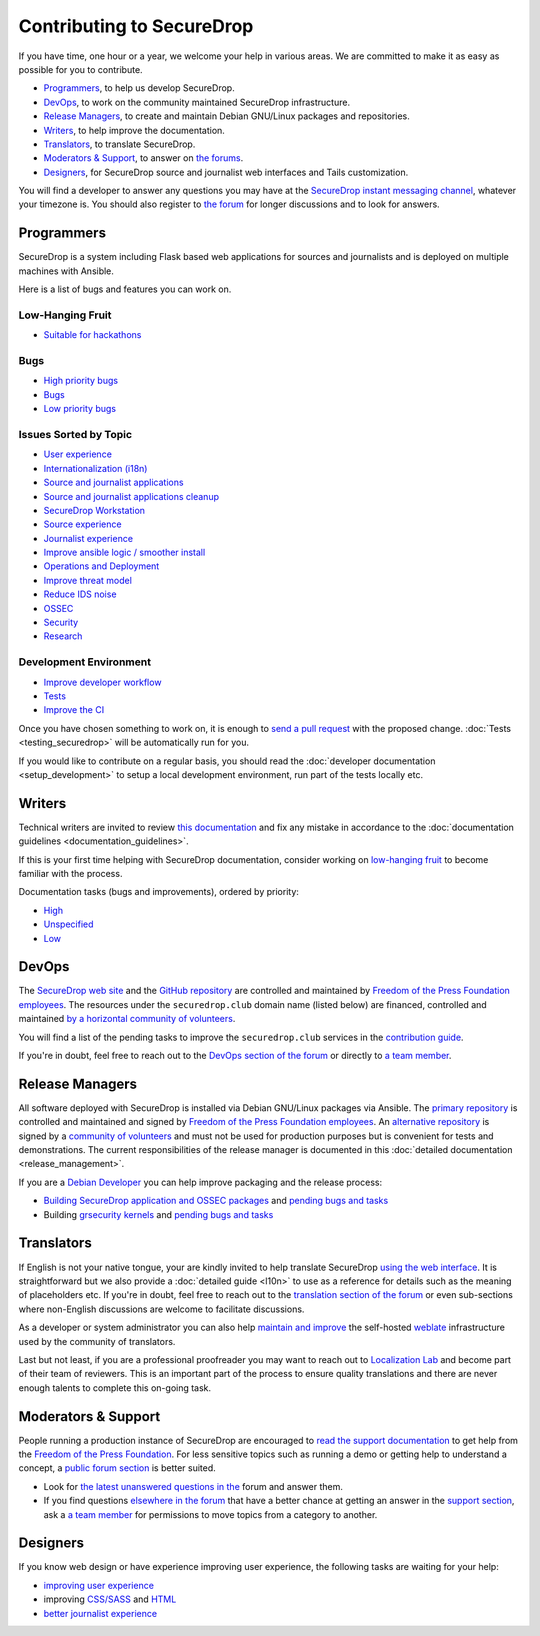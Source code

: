 Contributing to SecureDrop
==========================

If you have time, one hour or a year, we welcome your help in various
areas. We are committed to make it as easy as possible for you to
contribute.

* `Programmers`_, to help us develop SecureDrop.
* `DevOps`_, to work on the community maintained SecureDrop infrastructure.
* `Release Managers`_, to create and maintain Debian GNU/Linux packages and repositories.
* `Writers`_, to help improve the documentation.
* `Translators`_, to translate SecureDrop.
* `Moderators & Support`_, to answer on `the forums <https://forum.securedrop.club/c/support>`__.
* `Designers`_, for SecureDrop source and journalist web interfaces and Tails customization.

You will find a developer to answer any questions you may have at
the `SecureDrop instant messaging channel
<https://gitter.im/freedomofpress/securedrop>`__, whatever your
timezone is. You should also register to `the forum
<https://forum.securedrop.club/>`__ for longer discussions and to look
for answers.

Programmers
~~~~~~~~~~~

SecureDrop is a system including Flask based web applications for
sources and journalists and is deployed on multiple machines with
Ansible.

Here is a list of bugs and features you can work on.

Low-Hanging Fruit
-----------------

* `Suitable for hackathons <https://github.com/freedomofpress/securedrop/issues?q=is%3Aissue+is%3Aopen+sort%3Acreated-desc+label%3A"hackathon">`__

Bugs
----

* `High priority bugs <https://github.com/freedomofpress/securedrop/issues?q=is%3Aissue+is%3Aopen+sort%3Acreated-desc+label%3AP-high+label%3Abug>`__
* `Bugs <https://github.com/freedomofpress/securedrop/issues?q=is%3Aissue+is%3Aopen+sort%3Acreated-desc+label%3Abug>`__
* `Low priority bugs <https://github.com/freedomofpress/securedrop/issues?q=is%3Aissue+is%3Aopen+sort%3Acreated-desc+label%3AP-low+label%3Abug>`__

Issues Sorted by Topic
----------------------

* `User experience <https://github.com/freedomofpress/securedrop/issues?q=is%3Aissue+is%3Aopen+sort%3Acreated-desc+label%3AUX>`__
* `Internationalization (i18n) <https://github.com/freedomofpress/securedrop/issues?q=is%3Aopen+is%3Aissue+label%3A%22goals%3A+i18n%22>`__
* `Source and journalist applications <https://github.com/freedomofpress/securedrop/issues?q=is%3Aissue+is%3Aopen+sort%3Acreated-desc+label%3Aapp>`__
* `Source and journalist applications cleanup <https://github.com/freedomofpress/securedrop/issues?q=is%3Aissue+is%3Aopen+sort%3Acreated-desc+label%3A%22goals%3A+app+code+cleanup%22>`__
* `SecureDrop Workstation <https://github.com/freedomofpress/securedrop/issues?q=is%3Aissue+is%3Aopen+sort%3Acreated-desc+label%3A%22SecureDrop+Workstation%22>`__
* `Source experience <https://github.com/freedomofpress/securedrop/issues?q=is%3Aopen+is%3Aissue+label%3A%22goals%3A+improve+source+experience%22>`__
* `Journalist experience <https://github.com/freedomofpress/securedrop/issues?q=is%3Aissue+is%3Aopen+sort%3Acreated-desc+label%3A%22goals%3A+journalist+experience%22>`__
* `Improve ansible logic / smoother install <https://github.com/freedomofpress/securedrop/issues?q=is%3Aissue+is%3Aopen+sort%3Acreated-desc+label%3A%22goals%3A+Improve+Ansible+logic+%2F+smoother+install%22>`__
* `Operations and Deployment <https://github.com/freedomofpress/securedrop/issues?q=is%3Aissue+is%3Aopen+sort%3Acreated-desc+label%3Aops%2Fdeployment>`__
* `Improve threat model <https://github.com/freedomofpress/securedrop/issues?q=is%3Aissue+is%3Aopen+sort%3Acreated-desc+label%3A%22goals%3A+improve+threat+modeling%22>`__
* `Reduce IDS noise <https://github.com/freedomofpress/securedrop/issues?q=is%3Aissue+is%3Aopen+sort%3Acreated-desc+label%3A%22goals%3A+reduce+IDS+noise%22>`__
* `OSSEC <https://github.com/freedomofpress/securedrop/issues?q=is%3Aissue+is%3Aopen+sort%3Acreated-desc+label%3AOSSEC>`__
* `Security <https://github.com/freedomofpress/securedrop/issues?q=is%3Aissue+is%3Aopen+sort%3Acreated-desc+label%3Asecurity>`__
* `Research <https://github.com/freedomofpress/securedrop/issues?q=is%3Aissue+is%3Aopen+sort%3Acreated-desc+label%3Aresearch>`__

Development Environment
-----------------------

* `Improve developer workflow <https://github.com/freedomofpress/securedrop/issues?q=is%3Aissue+is%3Aopen+sort%3Acreated-desc+label%3A%22goals%3A+improve+developer+workflow%22>`__
* `Tests <https://github.com/freedomofpress/securedrop/issues?q=is%3Aissue+is%3Aopen+sort%3Acreated-desc+label%3A%22goals%3A+more+tests%22>`__
* `Improve the CI <https://github.com/freedomofpress/securedrop/issues?q=is%3Aissue+is%3Aopen+sort%3Acreated-desc+label%3A%22goals%3A+sick+CI%22>`__

Once you have chosen something to work on, it is enough to `send a
pull request
<https://help.github.com/categories/collaborating-with-issues-and-pull-requests/>`__
with the proposed change. :doc:`Tests <testing_securedrop>` will be
automatically run for you.

If you would like to contribute on a regular basis, you should read
the :doc:`developer documentation <setup_development>` to setup a
local development environment, run part of the tests locally etc.

Writers
~~~~~~~

Technical writers are invited to review `this documentation
<https://docs.securedrop.org/>`__ and fix any mistake in accordance to
the :doc:`documentation guidelines <documentation_guidelines>`.

If this is your first time helping with SecureDrop documentation,
consider working on `low-hanging fruit
<https://github.com/freedomofpress/securedrop/issues?q=is%3Aopen+is%3Aissue+label%3Adocs+label%3AP-easy>`__
to become familiar with the process.

Documentation tasks (bugs and improvements), ordered by priority:

* `High <https://github.com/freedomofpress/securedrop/issues?q=is%3Aopen+is%3Aissue+label%3Adocs+label%3AP-high>`__
* `Unspecified <https://github.com/freedomofpress/securedrop/issues?q=is%3Aopen+is%3Aissue+label%3Adocs>`__
* `Low <https://github.com/freedomofpress/securedrop/issues?q=is%3Aopen+is%3Aissue+label%3Adocs+label%3AP-low>`__

DevOps
~~~~~~

The `SecureDrop web site <https://securedrop.org>`__ and the `GitHub
repository <https://github.com/freedomofpress>`__ are controlled and
maintained by `Freedom of the Press Foundation employees
<https://freedom.press/about/staff>`__. The resources under the
``securedrop.club`` domain name (listed below) are financed, controlled and
maintained `by a horizontal community of volunteers
<https://securedrop-club.readthedocs.io/en/latest/team.html>`__.

You will find a list of the pending tasks to improve the ``securedrop.club`` services in
the `contribution guide <https://securedrop-club.readthedocs.io/en/latest/contribute.html>`__.

If you're in doubt, feel free to reach out to the `DevOps section of
the forum <https://forum.securedrop.club/c/devops>`__ or directly to `a
team member
<https://securedrop-club.readthedocs.io/en/latest/team.html>`__.

Release Managers
~~~~~~~~~~~~~~~~

All software deployed with SecureDrop is installed via
Debian GNU/Linux packages via Ansible. The `primary repository
<https://apt.freedom.press/>`__ is controlled and maintained and signed
by `Freedom of the Press Foundation employees
<https://freedom.press/about/staff>`__. An `alternative repository
<https://packages.securedrop.club/>`__ is signed by a `community of
volunteers
<https://securedrop-club.readthedocs.io/en/latest/team.html>`__ and
must not be used for production purposes but is convenient for tests
and demonstrations. The current responsibilities of the release manager is
documented in this :doc:`detailed documentation <release_management>`.

If you are a `Debian Developer <https://www.debian.org/devel/>`__ you
can help improve packaging and the release process:

* `Building SecureDrop application and OSSEC packages <https://github.com/freedomofpress/securedrop/blob/develop/install_files/ansible-base/build-deb-pkgs.yml>`__ and `pending bugs and tasks <https://github.com/freedomofpress/securedrop/issues?q=is%3Aissue+is%3Aopen+package+label%3A%22goals%3A+packaging%22>`__
* Building `grsecurity kernels <https://github.com/freedomofpress/ansible-role-grsecurity>`__ and `pending bugs and tasks <https://github.com/freedomofpress/ansible-role-grsecurity/issues>`__

Translators
~~~~~~~~~~~

If English is not your native tongue, your are kindly invited to help
translate SecureDrop `using the web interface
<https://weblate.securedrop.club/>`__. It is straightforward but we also
provide a :doc:`detailed guide <l10n>` to use as a reference for
details such as the meaning of placeholders etc. If you're in doubt,
feel free to reach out to the `translation section of the forum
<https://forum.securedrop.club/c/translations>`__ or even sub-sections
where non-English discussions are welcome to facilitate discussions.

As a developer or system administrator you can also help `maintain and
improve
<http://securedrop-club.readthedocs.io/en/latest/weblate.html>`__ the
self-hosted `weblate <https://weblate.org/>`__ infrastructure used by
the community of translators.

Last but not least, if you are a professional proofreader you may want
to reach out to `Localization Lab <http://localizationlab.org/>`__ and
become part of their team of reviewers. This is an important part of
the process to ensure quality translations and there are never enough
talents to complete this on-going task.


Moderators & Support
~~~~~~~~~~~~~~~~~~~~

People running a production instance of SecureDrop are encouraged to
`read the support documentation
<https://securedrop-support.readthedocs.io/>`__ to get help from the
`Freedom of the Press Foundation <https://freedom.press>`__. For less
sensitive topics such as running a demo or getting help to understand
a concept, a `public forum section
<https://forum.securedrop.club/c/support>`__ is better suited.

* Look for `the latest unanswered questions in the
  <https://forum.securedrop.club/c/support>`__ forum and answer them.
* If you find questions `elsewhere in the forum
  <https://forum.securedrop.club>`__ that have a better chance at
  getting an answer in the `support section
  <https://forum.securedrop.club/c/support>`__, ask a `a team member
  <https://securedrop-club.readthedocs.io/en/latest/team.html>`__ for
  permissions to move topics from a category to another.

Designers
~~~~~~~~~

If you know web design or have experience improving user experience,
the following tasks are waiting for your help:

* `improving user experience <https://github.com/freedomofpress/securedrop/issues?q=is%3Aopen+is%3Aissue+label%3AUX>`__
* improving `CSS/SASS <https://github.com/freedomofpress/securedrop/issues?q=is%3Aopen+is%3Aissue+label%3ACSS%2FSASS>`__ and `HTML <https://github.com/freedomofpress/securedrop/issues?utf8=%E2%9C%93&q=is%3Aopen+is%3Aissue+label%3AHTML>`__
* `better journalist experience <https://github.com/freedomofpress/securedrop/issues?q=is%3Aopen+is%3Aissue+label%3A%22goals%3A+journalist+experience%22>`__
